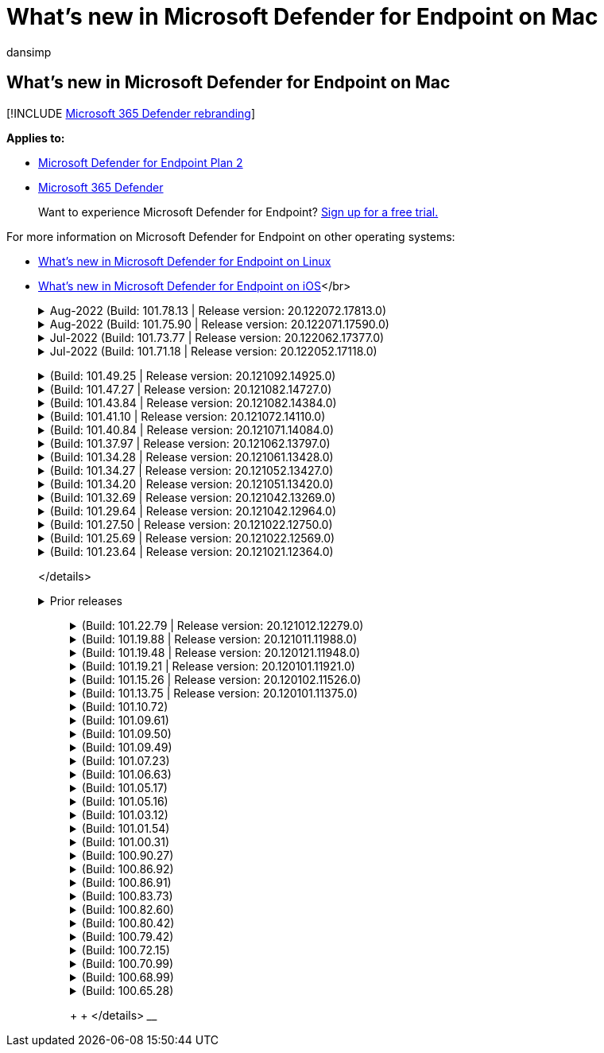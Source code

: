 = What's new in Microsoft Defender for Endpoint on Mac
:audience: ITPro
:author: dansimp
:description: Learn about the major changes for previous versions of Microsoft Defender for Endpoint on Mac.
:keywords: microsoft, defender, Microsoft Defender for Endpoint, mac, installation, macos, whatsnew
:manager: dansimp
:ms.author: dansimp
:ms.collection: ["m365-security-compliance"]
:ms.localizationpriority: medium
:ms.mktglfcycl: security
:ms.pagetype: security
:ms.service: microsoft-365-security
:ms.sitesec: library
:ms.subservice: mde
:ms.topic: reference
:search.appverid: met150

== What's new in Microsoft Defender for Endpoint on Mac

[!INCLUDE xref:../../includes/microsoft-defender.adoc[Microsoft 365 Defender rebranding]]

*Applies to:*

* https://go.microsoft.com/fwlink/p/?linkid=2154037[Microsoft Defender for Endpoint Plan 2]
* https://go.microsoft.com/fwlink/?linkid=2118804[Microsoft 365 Defender]

____
Want to experience Microsoft Defender for Endpoint?
https://signup.microsoft.com/create-account/signup?products=7f379fee-c4f9-4278-b0a1-e4c8c2fcdf7e&ru=https://aka.ms/MDEp2OpenTrial?ocid=docs-wdatp-exposedapis-abovefoldlink[Sign up for a free trial.]
____

For more information on Microsoft Defender for Endpoint on other operating systems:

* xref:linux-whatsnew.adoc[What's new in Microsoft Defender for Endpoint on Linux]
* xref:ios-whatsnew.adoc[What's new in Microsoft Defender for Endpoint on iOS]</br>+++<details>++++++<summary>+++Aug-2022 (Build: 101.78.13 | Release version: 20.122072.17813.0)+++</summary>+++ &ensp;Build: **101.78.13** +
&ensp;Release version: **20.122072.17813.0** +
&ensp;Engine version: **1.1.19500.2** +
&ensp;Signature version: **1.373.556.0** +
**What's new** - Fix for uninstaller to properly delete Application Support folder - Fix for Network Protection not filtering Safari when Firewall or iCloud Private Relay is on - Fix for osqueryui zombie processes - Fix for UI crash on Ventura - Fix for definitions not getting downloaded right after install - Other bug fixes ++++</details>++++++<details>++++++<summary>+++Aug-2022 (Build: 101.75.90 | Release version: 20.122071.17590.0)+++</summary>+++ &ensp;Released: **Aug 3, 2022** +
&ensp;Published: **Aug 3, 2022** +
&ensp;Build: **101.75.90** +
&ensp;Release version: **20.122071.17590.0** +
&ensp;Engine version: **1.1.19300.3** +
&ensp;Signature version: **1.369.395.0** +
**What's new** - Added a new field in the output of `mdatp health` that can be used to query the enforcement level of the network protection feature. The new field is called `network_protection_enforcement_level` and can take one of the following values: `audit`, `block`, or `disabled`. - Addressed a product bug where multiple detections of the same content could lead to duplicate entries in the threat history. - Other bug fixes. ++++</details>++++++<details>++++++<summary>+++Jul-2022 (Build: 101.73.77 | Release version: 20.122062.17377.0)+++</summary>+++ &ensp;Released: **Jul 21, 2022** +
&ensp;Published: **Jul 21, 2022** +
&ensp;Build: **101.73.77** +
&ensp;Release version: **20.122062.17377.0** +
&ensp;Engine version: **1.1.19200.3** +
&ensp;Signature version: **1.367.1011.0** +
**What's new** - Addressed an issue where printing could not be completed successfully due to the network extension - Added an option to [configure file hash computation](mac-preferences.md#configure-file-hash-computation-feature) - From this build onwards, the product will have the new anti-malware engine by default - Performance improvements for file copy operations - Bug fixes ++++</details>++++++<details>++++++<summary>+++Jul-2022 (Build: 101.71.18 | Release version: 20.122052.17118.0)+++</summary>+++ &ensp;Released: **Jul 7, 2022** +
&ensp;Published: **Jul 7, 2022** +
&ensp;Build: **101.71.18** +
&ensp;Release version: **20.122052.17118.0** +
**What's new** - `mdatp connectivity test` was extended with an extra URL that the product requires to function correctly. The new URL is [https://go.microsoft.com/fwlink/?linkid=2144709](https://go.microsoft.com/fwlink/?linkid=2144709). - Up until now, the product log level wasn't persisted between product restarts. Starting from this version, there's a new command-line tool switch that persists the log level. The new command is `mdatp log level persist --level +++<level>+++`. - Fixed a bug in the product installation package that in rare cases could lead a loss of product state during updates - Performance improvements for file copy operations and built-in macOS applications - Bug fixes +
</details> +++<details>++++++<summary>+++Jun-2022 (Build: 101.70.19 | Release version: 20.122051.17019.0)+++</summary>+++ &ensp;Released: **Jun 14, 2022** +
&ensp;Published: **Jun 14, 2022** +
&ensp;Build: **101.70.19** +
&ensp;Release version: **20.122051.17019.0** +
**What's new** - Fixed a bug where threat-related notifications were not always presented to the end user. - Performance improvements & other bug fixes ++++</details>+++ +++<details>++++++<summary>+++Jun-2022 (Build: 101.70.18 | Release version: 20.122042.17018.0)+++</summary>+++ &ensp;Released: **Jun 2, 2022** +
&ensp;Published: **Jun 2, 2022** +
&ensp;Build: **101.70.18** +
&ensp;Release version: **20.122042.17018.0** +
**What's new** - Fixed a bug where the installation package was sometimes hanging indefinitely during product updates - Fixed a bug where the product sometimes was incorrectly detecting files inside the quarantine folder - Performance improvements & other bug fixes ++++</details>+++ +++<details>++++++<summary>+++May-2022 (Build: 101.66.54 | Release version: 20.122041.16654.0)+++</summary>+++ &ensp;Released: **May 11, 2022** +
&ensp;Published: **May 11, 2022** +
&ensp;Build: **101.66.54** +
&ensp;Release version: **20.122041.16654.0** +
**What's new** - Addressed an issue where `mdatp diagnostic real-time-protection-statistics` was not printing the correct process path in some cases. - Bug fixes ++++</details>+++ +++<details>++++++<summary>+++Apr-2022 (Build: 101.64.15 | Release version: 20.122032.16415.0)+++</summary>+++ &ensp;Released: **Apr 26, 2022** +
&ensp;Published: **Apr 26, 2022** +
&ensp;Build: **101.64.15** +
&ensp;Release version: **20.122032.16415.0** +
**What's new** - Fixed a regression introduced in version 101.61.69 where the status menu icon was sometimes showing an error icon, even though no action was required from the end user - Improved the `conflicting_applications` field in `mdatp health` to show only the most recent 10 processes and also to include the process names. This makes it easier to identify which processes are potentially conflicting with Microsoft Defender for Endpoint for Mac. - Fixed a bug in `mdatp device-control removable-media policy list` where vendor ID and product ID were displayed as decimal instead of hexadecimal - Performance improvements & other bug fixes ++++</details>+++ +++<details>++++++<summary>+++Mar-2022 (Build: 101.61.69 | Release version: 20.122022.16169.0)+++</summary>+++ &ensp;Released: **Mar 25, 2022** +
&ensp;Published: **Mar 25, 2022** +
&ensp;Build: **101.61.69** +
&ensp;Release version: **20.122022.16169.0** +
**What's new** - Bug fixes ++++</details>+++ +++<details>++++++<summary>+++Mar-2022 (Build: 101.60.91 | Release version: 20.122021.16091.0)+++</summary>+++ &ensp;Released: **Mar 8, 2022** +
&ensp;Published: **Mar 8, 2022** +
&ensp;Build: **101.60.91** +
&ensp;Release version: **20.122021.16091.0** +
**What's new** - This version contains a security update for [CVE-2022-23278](https://msrc-blog.microsoft.com/2022/03/08/guidance-for-cve-2022-23278-spoofing-in-microsoft-defender-for-endpoint/) ++++</details>+++ +++<details>++++++<summary>+++Feb-2022 (Build: 101.59.50 | Release version: 20.122021.15950.0)+++</summary>+++ &ensp;Released: **Feb 28, 2022** +
&ensp;Published: **Feb 28, 2022** +
&ensp;Build: **101.59.50** +
&ensp;Release version: **20.122021.15950.0** +
**What's new** - This version adds support for macOS 12.3. Starting with macOS 12.3, [Apple is removing Python 2.7](https://developer.apple.com/documentation/macos-release-notes/macos-12_3-release-notes). There will be no Python version preinstalled on macOS by default. **ACTION NEEDED**: - Users must update Microsoft Defender for Endpoint for Mac to version 101.59.50 (or newer) prior to updating their devices to macOS Monterey 12.3 (or newer). This minimal version 101.59.50 is a prerequisite to eliminating Python-related issues with Microsoft Defender for Endpoint for Mac on macOS Monterey. - For remote deployments, existing MDM setups must be updated to Microsoft Defender for Endpoint for Mac version 101.59.50 (or newer). Pushing via MDM an older Microsoft Defender for Endpoint for Mac version to macOS Monterey 12.3 (or newer) will result in an installation failure. ++++</details>+++ +++<details>++++++<summary>+++Feb-2022 (Build: 101.59.10 | Release version: 20.122012.15910.0)+++</summary>+++ &ensp;Released: **Feb 22, 2022** +
&ensp;Published: **Feb 22, 2022** +
&ensp;Build: **101.59.10** +
&ensp;Release version: **20.122012.15910.0** +
**What's new** - The command-line tool now supports restoring quarantined files to a location other than the one where the file was originally detected. This can be done through `mdatp threat quarantine restore --id [threat-id] --path [destination-folder]`. - Extended device control to handle devices connected over Thunderbolt 3 - Improved the handling of device control policies containing invalid vendor IDs and product IDs. Prior to this version, if the policy contained one or more invalid IDs, the entire policy was ignored. Starting from this version, only the invalid portions of the policy are ignored. Issues with the policy are surfaced through `mdatp device-control removable-media policy list`. - Bug fixes ++++</details>+++ +++<details>++++++<summary>+++Feb-2022 (Build: 101.56.62 | Release version: 20.121122.15662.0)+++</summary>+++ &ensp;Released: **Feb 7, 2022** +
&ensp;Published: **Feb 7, 2022** +
&ensp;Build: **101.56.62** +
&ensp;Release version: **20.121122.15662.0** +
**What's new** - Bug fixes ++++</details>+++ +++<details>++++++<summary>+++Jan-2022 (Build: 101.56.35 | Release version: 20.121121.15635.0)+++</summary>+++ &ensp;Released: **Jan 30, 2022** +
&ensp;Published: **Jan 30, 2022** +
&ensp;Build: **101.56.35** +
&ensp;Release version: **20.121121.15635.0** +
**What's new** - The application has been renamed from "Microsoft Defender ATP" to "Microsoft Defender". End users will observe the following changes: - The application installation path has been changed from `/Application/Microsoft Defender ATP.app` to `/Applications/Microsoft Defender.app`. - Within the user experience, occurrences of "Microsoft Defender ATP" have been replaced with "Microsoft Defender" - Resolved an issue where some VPN applications could not connect due to the network content filter that is distributed with Microsoft Defender for Endpoint for Mac - Addressed an issue discovered in macOS 12.2 beta 2 where the installation package could not be opened due to a change in the operating system (OS) that prevents installation of packages with certain characteristics. While it appears that this OS change is not included in the final release of macOS 12.2, it is likely that it will be reintroduced in a future macOS version. As such, we encourage all enterprise administrators to refresh the Microsoft Defender for Endpoint package in their management console to this product version (or a newer version). - Addressed an issue seen on some M1 devices where the product was stuck with invalid antimalware definitions and could not successfully update to a working set of definitions. - `mdatp health` output has been extended with an additional attribute called `full_disk_access_enabled` that can be used to determine whether Full Disk Access has been granted to all components of Microsoft Defender for Endpoint for Mac. - Performance improvements & bug fixes ++++</details>+++ +++<details>++++++<summary>+++Jan-2022 (Build: 101.54.16 | Release version: 20.121111.15416.0)+++</summary>+++ &ensp;Released: **Jan 12, 2022** +
&ensp;Published: **Jan 12, 2022** +
&ensp;Build: **101.54.16** +
&ensp;Release version: **20.121111.15416.0** +
**What's new** - macOS 10.14 (Mojave) is no longer supported - After a product setting stops being managed by the administrator through MDM, it now reverts to the value it had before it was managed (the value configured locally by the end user or, if no such local value was explicitly provided, the default value used by the product). Prior to this change, after a setting stopped being managed, its managed value persisted and was still used by the product. - Performance improvements & bug fixes ++++</details>+++ +++<details>++++++<summary>+++2021 releases+++</summary>+++

____
+++<details>++++++<summary>+++(Build: 101.49.25 | Release version: 20.121092.14925.0)+++</summary>+++ &ensp;Build: **101.49.25** +
&ensp;Release version: **20.121092.14925.0** +
**What's new** - Added a new switch to the command-line tool to control whether archives are scanned during on-demand scans. This can be configured through `mdatp config scan-archives --value [enabled/disabled]`. By default, this is set to enabled. - Bug fixes ++++</details>++++++<details>++++++<summary>+++(Build: 101.47.27 | Release version: 20.121082.14727.0)+++</summary>+++ &ensp;Build: **101.47.27** +
&ensp;Release version: **20.121082.14727.0** +
**What's new** - Fix for a system freeze occurring on shutdown on macOS Mojave and macOS Catalina. ++++</details>++++++<details>++++++<summary>+++(Build: 101.43.84 | Release version: 20.121082.14384.0)+++</summary>+++ &ensp;Build: **101.43.84** +
&ensp;Release version: **20.121082.14384.0** +
**What's new** - Candidate build for macOS 12 (Monterey) - Bug fixes ++++</details>++++++<details>++++++<summary>+++(Build: 101.41.10 | Release version: 20.121072.14110.0)+++</summary>+++ &ensp;Build: **101.41.10** +
&ensp;Release version: **20.121072.14110.0** +
**What's new** - Added new switches to the command-line tool: - Control degree of parallelism for on-demand scans. This can be configured through `mdatp config maximum-on-demand-scan-threads --value [number-between-1-and-64]`. By default, a degree of parallelism of 2 is used. - Control whether scans after security intelligence updates are enabled or disabled. This can be configured through `mdatp config scan-after-definition-update --value [enabled/disabled]`. By default, this is set to enabled. - Changing the product log level now requires elevation. - Performance improvements & bug fixes ++++</details>++++++<details>++++++<summary>+++(Build: 101.40.84 | Release version: 20.121071.14084.0)+++</summary>+++ &ensp;Build: **101.40.84** +
&ensp;Release version: **20.121071.14084.0** +
**What's new** - M1 chip native support - Performance improvements & bug fixes ++++</details>++++++<details>++++++<summary>+++(Build: 101.37.97 | Release version: 20.121062.13797.0)+++</summary>+++ &ensp;Build: **101.37.97** +
&ensp;Release version: **20.121062.13797.0** +
**What's new** - Performance improvements & bug fixes ++++</details>++++++<details>++++++<summary>+++(Build: 101.34.28 | Release version: 20.121061.13428.0)+++</summary>+++ &ensp;Build: **101.34.28** +
&ensp;Release version: **20.121061.13428.0** +
**What's new** - Bug fixes ++++</details>++++++<details>++++++<summary>+++(Build: 101.34.27 | Release version: 20.121052.13427.0)+++</summary>+++ &ensp;Build: **101.34.27** +
&ensp;Release version: **20.121052.13427.0** +
**What's new** - Bug fixes ++++</details>++++++<details>++++++<summary>+++(Build: 101.34.20 | Release version: 20.121051.13420.0)+++</summary>+++ &ensp;Build: **101.34.20** +
&ensp;Release version: **20.121051.13420.0** +
**What's new** - [Device control for macOS](mac-device-control-overview.md) is now in general availability. - Addressed an issue where a quick scan could not be started from the status menu on macOS 11 (Big Sur). - Other bug fixes ++++</details>++++++<details>++++++<summary>+++(Build: 101.32.69 | Release version: 20.121042.13269.0)+++</summary>+++ &ensp;Build: **101.32.69** +
&ensp;Release version: **20.121042.13269.0** +
**What's new** - Addressed an issue where concurrent access to the keychain from Microsoft Defender for Endpoint and other applications can lead to keychain corruption. ++++</details>++++++<details>++++++<summary>+++(Build: 101.29.64 | Release version: 20.121042.12964.0)+++</summary>+++ &ensp;Build: **101.29.64** +
&ensp;Release version: **20.121042.12964.0** +
**What's new** - Starting with this version, threats detected during on-demand antivirus scans triggered through the command-line client are automatically remediated. Threats detected during scans triggered through the user interface still require manual action. - `mdatp diagnostic real-time-protection-statistics` now supports two additional switches: - `--sort`: sorts the output descending by total number of files scanned - `--top N`: displays the top N results (only works if `--sort` is also specified) - Performance improvements (specifically for when `YARN` is used) & bug fixes ++++</details>++++++<details>++++++<summary>+++(Build: 101.27.50 | Release version: 20.121022.12750.0)+++</summary>+++ &ensp;Build: **101.27.50** +
&ensp;Release version: **20.121022.12750.0** +
**What's new** - Fix to accommodate for Apple certificate expiration for macOS Catalina and earlier. This fix restores Microsoft Defender Vulnerability Management (MDVM) functionality. ++++</details>++++++<details>++++++<summary>+++(Build: 101.25.69 | Release version: 20.121022.12569.0)+++</summary>+++ &ensp;Build: **101.25.69** +
&ensp;Release version: **20.121022.12569.0** +
**What's new** - Microsoft Defender for Endpoint on macOS is now available in preview for US Government customers. For more information, see [Microsoft Defender for Endpoint for US Government customers](gov.md) . - Performance improvements (specifically for the situation when the XCode Simulator app is used) & bug fixes. ++++</details>++++++<details>++++++<summary>+++(Build: 101.23.64 | Release version: 20.121021.12364.0)+++</summary>+++ &ensp;Build: **101.23.64** +
&ensp;Release version: **20.121021.12364.0** +
**What's new** - Added a new option to the command-line tool to view information about the last on-demand scan. To view information about the last on-demand scan, run `mdatp health --details antivirus`. - Performance improvements & bug fixes ++++</details>+++

</details>+++<details>++++++<summary>+++Prior releases+++</summary>+++

______
+++<details>++++++<summary>+++(Build: 101.22.79 | Release version: 20.121012.12279.0)+++</summary>+++ &ensp;Build: **101.22.79** +
&ensp;Release version: **20.121012.12279.0** +
**What's new** - Performance improvements & bug fixes ++++</details>++++++<details>++++++<summary>+++(Build: 101.19.88 | Release version: 20.121011.11988.0)+++</summary>+++ &ensp;Build:**101.19.88** +
&ensp;Release version: **20.121011.11988.0** +
**What's new** - Performance improvements & bug fixes ++++</details>++++++<details>++++++<summary>+++(Build: 101.19.48 | Release version: 20.120121.11948.0)+++</summary>+++ &ensp;Build: **101.19.48** +
&ensp;Release version: **20.120121.11948.0** +
**What's new** > [!NOTE] > The old command-line tool syntax has been deprecated with this release. For information on the new syntax, see [Resources](mac-resources.md#configuring-from-the-command-line). - Added a new command-line switch to disable the network extension: `mdatp system-extension network-filter disable`. This command can be useful to troubleshoot networking issues that could be related to Microsoft Defender for Endpoint on Mac. - Performance improvements & bug fixes ++++</details>++++++<details>++++++<summary>+++(Build: 101.19.21 | Release version: 20.120101.11921.0)+++</summary>+++ &ensp;Build: **101.19.21** +
&ensp;Release version: **20.120101.11921.0** +
**What's new** - Bug fixes ++++</details>++++++<details>++++++<summary>+++(Build: 101.15.26 | Release version: 20.120102.11526.0)+++</summary>+++ &ensp;Build: **101.15.26** +
&ensp;Release version: **20.120102.11526.0** +
**What's new** - Improved the reliability of the agent when running on macOS 11 Big Sur. - Added a new command-line switch (`--ignore-exclusions`) to ignore AV exclusions during custom scans (`mdatp scan custom`). - Performance improvements & bug fixes ++++</details>++++++<details>++++++<summary>+++(Build: 101.13.75 | Release version: 20.120101.11375.0)+++</summary>+++ &ensp;Build: **101.13.75** +
&ensp;Release version: **20.120101.11375.0** +
**What's new** - Removed conditions when Microsoft Defender for Endpoint was triggering a macOS 11 (Big Sur) bug that manifests into a kernel panic. - Fixed a memory leak in the Endpoint Security system extension when running on mac 11 (Big Sur). - Bug fixes ++++</details>++++++<details>++++++<summary>+++(Build: 101.10.72)+++</summary>+++ &ensp;Build: **101.10.72** +
**What's new** - Bug fixes ++++</details>++++++<details>++++++<summary>+++(Build: 101.09.61)+++</summary>+++ &ensp;Build: **101.09.61** +
**What's new** - Added a new managed preference for [disabling the option to send feedback](mac-preferences.md#show--hide-option-to-send-feedback). - Status menu icon now shows a healthy state when the product settings are managed. Previously, the status menu icon was displaying a warning or error state, even though the product settings were managed by the administrator. - Performance improvements & bug fixes ++++</details>++++++<details>++++++<summary>+++(Build: 101.09.50)+++</summary>+++ &ensp;Build: **101.09.50** +
**What's new** - This product version has been validated on macOS Big Sur 11 beta 9. - The new syntax for the mdatp command-line tool is now the default one. For more information on the new syntax, see [Resources for Microsoft Defender for Endpoint on macOS](mac-resources.md#configuring-from-the-command-line). > [!NOTE] > The old command-line tool syntax will be removed from the product on **January 1st, 2021**. - Extended `mdatp diagnostic create` with a new parameter (`--path [directory]`) that allows the diagnostic logs to be saved to a different directory. - Performance improvements & bug fixes ++++</details>++++++<details>++++++<summary>+++(Build: 101.09.49)+++</summary>+++ &ensp;Build: **101.09.49** +
**What's new** - User interface improvements to differentiate exclusions that are managed by the IT administrator versus exclusions defined by the local user. - Improved CPU utilization during on-demand scans. - Performance improvements & bug fixes ++++</details>++++++<details>++++++<summary>+++(Build: 101.07.23)+++</summary>+++ &ensp;Build: **101.07.23** +
**What's new** - Added new fields to the output of `mdatp --health` for checking the status of passive mode and the EDR group ID. > [!NOTE] > `mdatp --health` will be replaced with `mdatp health` in a future product update. - Fixed a bug where automatic sample submission was not marked as managed in the user interface. - Added new settings for controlling the retention of items in the antivirus scan history. You can now [specify the number of days to retain items in the scan history](mac-preferences.md#antivirus-scan-history-retention-in-days) and [specify the maximum number of items in the scan history](mac-preferences.md#maximum-number-of-items-in-the-antivirus-scan-history). - Bug fixes ++++</details>++++++<details>++++++<summary>+++(Build: 101.06.63)+++</summary>+++ &ensp;Build: **101.06.63** +
**What's new** - Addressed a performance regression introduced in version `101.05.17`. The regression was introduced with the fix to eliminate the kernel panics some customers have observed when accessing SMB shares. We have reverted this code change and are investigating alternative ways to eliminate the kernel panics. ++++</details>++++++<details>++++++<summary>+++(Build: 101.05.17)+++</summary>+++ &ensp;Build: **101.05.17** +
**What's new** > [!IMPORTANT] > We are working on a new and enhanced syntax for the `mdatp` command-line tool. The new syntax is currently the default in the Insider Fast and Insider Slow update channels. We encourage you to famliliarize yourself with this new syntax. > We will continue supporting the old syntax in parallel with the new syntax and will provide more communication around the deprecation plan for the old syntax in the upcoming months. - Addressed a kernel panic that occurred sometimes when accessing SMB file shares. - Performance improvements & bug fixes ++++</details>++++++<details>++++++<summary>+++(Build: 101.05.16)+++</summary>+++ &ensp;Build: **101.05.16** +
**What's new** - Improvements to quick scan logic to significantly reduce the number of scanned files. - Added [autocompletion support](mac-resources.md#how-to-enable-autocompletion) for the command-line tool. - Bug fixes ++++</details>++++++<details>++++++<summary>+++(Build: 101.03.12)+++</summary>+++ &ensp;Build: **101.03.12** +
**What's new** - Performance improvements & bug fixes ++++</details>++++++<details>++++++<summary>+++(Build: 101.01.54)+++</summary>+++ &ensp;Build: **101.01.54** +
**What's new** - Improvements around compatibility with Time Machine - Accessibility improvements - Performance improvements & bug fixes ++++</details>++++++<details>++++++<summary>+++(Build: 101.00.31)+++</summary>+++ &ensp;Build: **101.00.31** +
**What's new** - Improved [product onboarding experience for Intune users](/mem/intune/apps/apps-advanced-threat-protection-macos) - Antivirus [exclusions now support wildcards](mac-exclusions.md#supported-exclusion-types) - Added the ability to trigger antivirus scans from the macOS contextual menu. You can now right-click a file or a folder in Finder and select **Scan with Microsoft Defender for Endpoint**. - In-place product downgrades are now explicitly disallowed by the installer. If you need to downgrade, first uninstall the existing version and reconfigure your device. - Other performance improvements & bug fixes ++++</details>++++++<details>++++++<summary>+++(Build: 100.90.27)+++</summary>+++ &ensp;Build: **100.90.27** +
**What's new** - You can now [set an update channel](mac-updates.md#set-the-channel-name) for Microsoft Defender for Endpoint on macOS that is different from the system-wide update channel. - New product icon - Other user experience improvements - Bug fixes ++++</details>++++++<details>++++++<summary>+++(Build: 100.86.92)+++</summary>+++ &ensp;Build: **100.86.92** +
**What's new** - Improvements around compatibility with Time Machine - Addressed an issue where the product was sometimes not cleaning all files under `/Library/Application Support/Microsoft/Defender` during uninstallation. - Reduced the CPU utilization of the product when Microsoft products are updated through Microsoft AutoUpdate. - Other performance improvements & bug fixes ++++</details>++++++<details>++++++<summary>+++(Build: 100.86.91)+++</summary>+++ &ensp;Build: **100.86.91** +
**What's new** > [!CAUTION] > To ensure the most complete protection for your macOS devices and in alignment with Apple stopping delivery of macOS native security updates to OS versions older than [current - 2], MDATP for Mac deployment and updates will no longer be supported on macOS Sierra [10.12]. MDATP for Mac updates and enhancements will be delivered to devices running versions Catalina [10.15], Mojave [10.14], and High Sierra [10.13]. > > If you already have MDATP for Mac deployed to your Sierra [10.12] devices, please upgrade to the latest macOS version to eliminate risks of losing protection. - Performance improvements & bug fixes ++++</details>++++++<details>++++++<summary>+++(Build: 100.83.73)+++</summary>+++ &ensp;Build: **100.83.73** +
**What's new** - Added more controls for IT administrators around [management of exclusions](mac-preferences.md#exclusion-merge-policy), [management of threat type settings](mac-preferences.md#threat-type-settings-merge-policy), and [disallowed threat actions](mac-preferences.md#disallowed-threat-actions). - When Full Disk Access is not enabled on the device, a warning is now displayed in the status menu. - Performance improvements & bug fixes ++++</details>++++++<details>++++++<summary>+++(Build: 100.82.60)+++</summary>+++ &ensp;Build: **100.82.60** +
**What's new** - Addressed an issue where the product fails to start following a definition update. ++++</details>++++++<details>++++++<summary>+++(Build: 100.80.42)+++</summary>+++ &ensp;Build: **100.80.42** +
**What's new** - Bug fixes ++++</details>++++++<details>++++++<summary>+++(Build: 100.79.42)+++</summary>+++ &ensp;Build: **100.79.42** +
**What's new** - Fixed an issue where Microsoft Defender for Endpoint on Mac was sometimes interfering with Time Machine. - Added a new switch to the command-line utility for testing the connectivity with the backend service ```bash mdatp connectivity test ``` - Added ability to view the full threat history in the user interface (can be accessed from the **Protection history** view). - Performance improvements & bug fixes ++++</details>++++++<details>++++++<summary>+++(Build: 100.72.15)+++</summary>+++ &ensp;Build: **100.72.15** +
**What's new** - Bug fixes ++++</details>++++++<details>++++++<summary>+++(Build: 100.70.99)+++</summary>+++ &ensp;Build: **100.70.99** +
**What's new** - Addressed an issue that impacts the ability of some users to upgrade to macOS Catalina when real-time protection is enabled. This sporadic issue was caused by Microsoft Defender for Endpoint locking files within Catalina upgrade package while scanning them for threats, which led to failures in the upgrade sequence. ++++</details>++++++<details>++++++<summary>+++(Build: 100.68.99)+++</summary>+++ &ensp;Build: **100.68.99** +
**What's new** - Added the ability to configure the antivirus functionality to run in [passive mode](mac-preferences.md#enforcement-level-for-antivirus-engine). - Performance improvements & bug fixes ++++</details>++++++<details>++++++<summary>+++(Build: 100.65.28)+++</summary>+++ &ensp;Build: **100.65.28** +
**What's new** - Added support for macOS Catalina. > [!CAUTION] > macOS 10.15 (Catalina) contains new security and privacy enhancements. Beginning with this version, by default, applications are not able to access certain locations on disk (such as Documents, Downloads, Desktop, etc.) without explicit consent. In the absence of this consent, Microsoft Defender for Endpoint is not able to fully protect your device. > > The mechanism for granting this consent depends on how you deployed Microsoft Defender for Endpoint: > > - For manual deployments, see the updated instructions in the [Manual deployment topic](mac-install-manually.md#how-to-allow-full-disk-access). > - For managed deployments, see the updated instructions in the [JAMF-based deployment](mac-install-with-jamf.md) and [Microsoft Intune-based deployment](mac-install-with-intune.md#create-system-configuration-profiles) topics. - Performance improvements & bug fixes ++++</details>+++

+  + </details>
______+++</details>+++
____+++</details>++++++</level>++++++</details>+++
